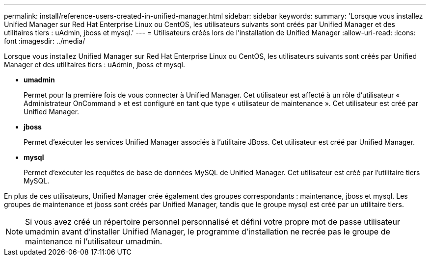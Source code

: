 ---
permalink: install/reference-users-created-in-unified-manager.html 
sidebar: sidebar 
keywords:  
summary: 'Lorsque vous installez Unified Manager sur Red Hat Enterprise Linux ou CentOS, les utilisateurs suivants sont créés par Unified Manager et des utilitaires tiers : uAdmin, jboss et mysql.' 
---
= Utilisateurs créés lors de l'installation de Unified Manager
:allow-uri-read: 
:icons: font
:imagesdir: ../media/


[role="lead"]
Lorsque vous installez Unified Manager sur Red Hat Enterprise Linux ou CentOS, les utilisateurs suivants sont créés par Unified Manager et des utilitaires tiers : uAdmin, jboss et mysql.

* *umadmin*
+
Permet pour la première fois de vous connecter à Unified Manager. Cet utilisateur est affecté à un rôle d'utilisateur « Administrateur OnCommand » et est configuré en tant que type « utilisateur de maintenance ». Cet utilisateur est créé par Unified Manager.

* *jboss*
+
Permet d'exécuter les services Unified Manager associés à l'utilitaire JBoss. Cet utilisateur est créé par Unified Manager.

* *mysql*
+
Permet d'exécuter les requêtes de base de données MySQL de Unified Manager. Cet utilisateur est créé par l'utilitaire tiers MySQL.



En plus de ces utilisateurs, Unified Manager crée également des groupes correspondants : maintenance, jboss et mysql. Les groupes de maintenance et jboss sont créés par Unified Manager, tandis que le groupe mysql est créé par un utilitaire tiers.

[NOTE]
====
Si vous avez créé un répertoire personnel personnalisé et défini votre propre mot de passe utilisateur umadmin avant d'installer Unified Manager, le programme d'installation ne recrée pas le groupe de maintenance ni l'utilisateur umadmin.

====